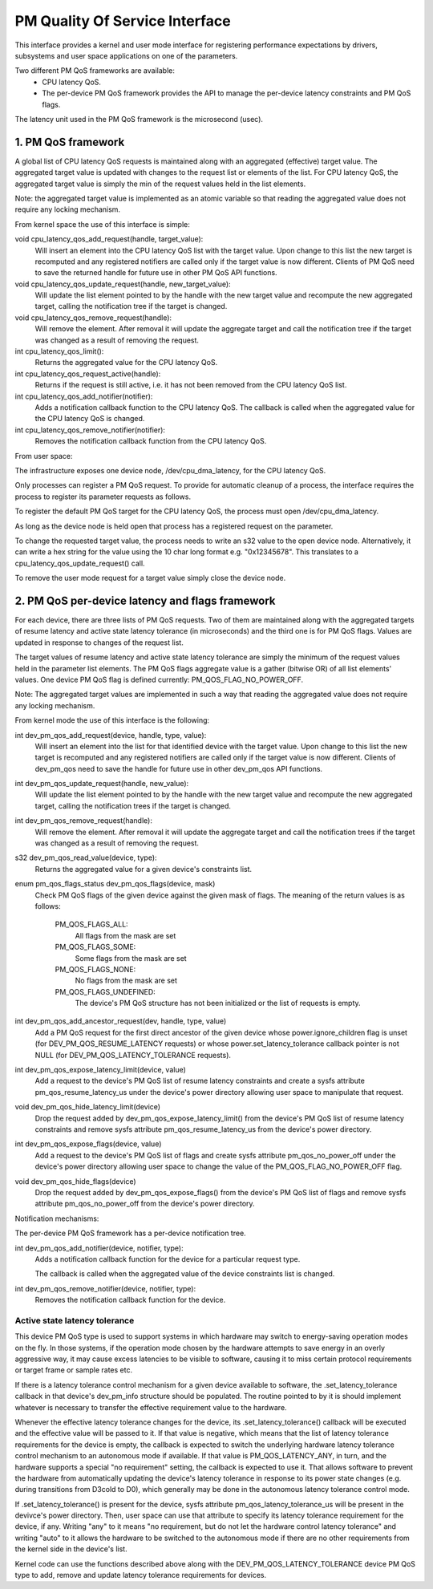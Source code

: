 ===============================
PM Quality Of Service Interface
===============================

This interface provides a kernel and user mode interface for registering
performance expectations by drivers, subsystems and user space applications on
one of the parameters.

Two different PM QoS frameworks are available:
 * CPU latency QoS.
 * The per-device PM QoS framework provides the API to manage the
   per-device latency constraints and PM QoS flags.

The latency unit used in the PM QoS framework is the microsecond (usec).


1. PM QoS framework
===================

A global list of CPU latency QoS requests is maintained along with an aggregated
(effective) target value.  The aggregated target value is updated with changes
to the request list or elements of the list.  For CPU latency QoS, the
aggregated target value is simply the min of the request values held in the list
elements.

Note: the aggregated target value is implemented as an atomic variable so that
reading the aggregated value does not require any locking mechanism.

From kernel space the use of this interface is simple:

void cpu_latency_qos_add_request(handle, target_value):
  Will insert an element into the CPU latency QoS list with the target value.
  Upon change to this list the new target is recomputed and any registered
  notifiers are called only if the target value is now different.
  Clients of PM QoS need to save the returned handle for future use in other
  PM QoS API functions.

void cpu_latency_qos_update_request(handle, new_target_value):
  Will update the list element pointed to by the handle with the new target
  value and recompute the new aggregated target, calling the notification tree
  if the target is changed.

void cpu_latency_qos_remove_request(handle):
  Will remove the element.  After removal it will update the aggregate target
  and call the notification tree if the target was changed as a result of
  removing the request.

int cpu_latency_qos_limit():
  Returns the aggregated value for the CPU latency QoS.

int cpu_latency_qos_request_active(handle):
  Returns if the request is still active, i.e. it has not been removed from the
  CPU latency QoS list.

int cpu_latency_qos_add_notifier(notifier):
  Adds a notification callback function to the CPU latency QoS. The callback is
  called when the aggregated value for the CPU latency QoS is changed.

int cpu_latency_qos_remove_notifier(notifier):
  Removes the notification callback function from the CPU latency QoS.


From user space:

The infrastructure exposes one device node, /dev/cpu_dma_latency, for the CPU
latency QoS.

Only processes can register a PM QoS request.  To provide for automatic
cleanup of a process, the interface requires the process to register its
parameter requests as follows.

To register the default PM QoS target for the CPU latency QoS, the process must
open /dev/cpu_dma_latency.

As long as the device node is held open that process has a registered
request on the parameter.

To change the requested target value, the process needs to write an s32 value to
the open device node.  Alternatively, it can write a hex string for the value
using the 10 char long format e.g. "0x12345678".  This translates to a
cpu_latency_qos_update_request() call.

To remove the user mode request for a target value simply close the device
node.


2. PM QoS per-device latency and flags framework
================================================

For each device, there are three lists of PM QoS requests. Two of them are
maintained along with the aggregated targets of resume latency and active
state latency tolerance (in microseconds) and the third one is for PM QoS flags.
Values are updated in response to changes of the request list.

The target values of resume latency and active state latency tolerance are
simply the minimum of the request values held in the parameter list elements.
The PM QoS flags aggregate value is a gather (bitwise OR) of all list elements'
values.  One device PM QoS flag is defined currently: PM_QOS_FLAG_NO_POWER_OFF.

Note: The aggregated target values are implemented in such a way that reading
the aggregated value does not require any locking mechanism.


From kernel mode the use of this interface is the following:

int dev_pm_qos_add_request(device, handle, type, value):
  Will insert an element into the list for that identified device with the
  target value.  Upon change to this list the new target is recomputed and any
  registered notifiers are called only if the target value is now different.
  Clients of dev_pm_qos need to save the handle for future use in other
  dev_pm_qos API functions.

int dev_pm_qos_update_request(handle, new_value):
  Will update the list element pointed to by the handle with the new target
  value and recompute the new aggregated target, calling the notification
  trees if the target is changed.

int dev_pm_qos_remove_request(handle):
  Will remove the element.  After removal it will update the aggregate target
  and call the notification trees if the target was changed as a result of
  removing the request.

s32 dev_pm_qos_read_value(device, type):
  Returns the aggregated value for a given device's constraints list.

enum pm_qos_flags_status dev_pm_qos_flags(device, mask)
  Check PM QoS flags of the given device against the given mask of flags.
  The meaning of the return values is as follows:

	PM_QOS_FLAGS_ALL:
		All flags from the mask are set
	PM_QOS_FLAGS_SOME:
		Some flags from the mask are set
	PM_QOS_FLAGS_NONE:
		No flags from the mask are set
	PM_QOS_FLAGS_UNDEFINED:
		The device's PM QoS structure has not been initialized
		or the list of requests is empty.

int dev_pm_qos_add_ancestor_request(dev, handle, type, value)
  Add a PM QoS request for the first direct ancestor of the given device whose
  power.ignore_children flag is unset (for DEV_PM_QOS_RESUME_LATENCY requests)
  or whose power.set_latency_tolerance callback pointer is not NULL (for
  DEV_PM_QOS_LATENCY_TOLERANCE requests).

int dev_pm_qos_expose_latency_limit(device, value)
  Add a request to the device's PM QoS list of resume latency constraints and
  create a sysfs attribute pm_qos_resume_latency_us under the device's power
  directory allowing user space to manipulate that request.

void dev_pm_qos_hide_latency_limit(device)
  Drop the request added by dev_pm_qos_expose_latency_limit() from the device's
  PM QoS list of resume latency constraints and remove sysfs attribute
  pm_qos_resume_latency_us from the device's power directory.

int dev_pm_qos_expose_flags(device, value)
  Add a request to the device's PM QoS list of flags and create sysfs attribute
  pm_qos_no_power_off under the device's power directory allowing user space to
  change the value of the PM_QOS_FLAG_NO_POWER_OFF flag.

void dev_pm_qos_hide_flags(device)
  Drop the request added by dev_pm_qos_expose_flags() from the device's PM QoS
  list of flags and remove sysfs attribute pm_qos_no_power_off from the device's
  power directory.

Notification mechanisms:

The per-device PM QoS framework has a per-device notification tree.

int dev_pm_qos_add_notifier(device, notifier, type):
  Adds a notification callback function for the device for a particular request
  type.

  The callback is called when the aggregated value of the device constraints
  list is changed.

int dev_pm_qos_remove_notifier(device, notifier, type):
  Removes the notification callback function for the device.


Active state latency tolerance
^^^^^^^^^^^^^^^^^^^^^^^^^^^^^^

This device PM QoS type is used to support systems in which hardware may switch
to energy-saving operation modes on the fly.  In those systems, if the operation
mode chosen by the hardware attempts to save energy in an overly aggressive way,
it may cause excess latencies to be visible to software, causing it to miss
certain protocol requirements or target frame or sample rates etc.

If there is a latency tolerance control mechanism for a given device available
to software, the .set_latency_tolerance callback in that device's dev_pm_info
structure should be populated.  The routine pointed to by it is should implement
whatever is necessary to transfer the effective requirement value to the
hardware.

Whenever the effective latency tolerance changes for the device, its
.set_latency_tolerance() callback will be executed and the effective value will
be passed to it.  If that value is negative, which means that the list of
latency tolerance requirements for the device is empty, the callback is expected
to switch the underlying hardware latency tolerance control mechanism to an
autonomous mode if available.  If that value is PM_QOS_LATENCY_ANY, in turn, and
the hardware supports a special "no requirement" setting, the callback is
expected to use it.  That allows software to prevent the hardware from
automatically updating the device's latency tolerance in response to its power
state changes (e.g. during transitions from D3cold to D0), which generally may
be done in the autonomous latency tolerance control mode.

If .set_latency_tolerance() is present for the device, sysfs attribute
pm_qos_latency_tolerance_us will be present in the devivce's power directory.
Then, user space can use that attribute to specify its latency tolerance
requirement for the device, if any.  Writing "any" to it means "no requirement,
but do not let the hardware control latency tolerance" and writing "auto" to it
allows the hardware to be switched to the autonomous mode if there are no other
requirements from the kernel side in the device's list.

Kernel code can use the functions described above along with the
DEV_PM_QOS_LATENCY_TOLERANCE device PM QoS type to add, remove and update
latency tolerance requirements for devices.
